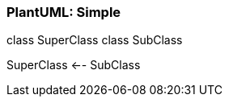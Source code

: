 === PlantUML: Simple

[plantuml, generated_simple, png]
--
class SuperClass
class SubClass

SuperClass <-- SubClass
--
